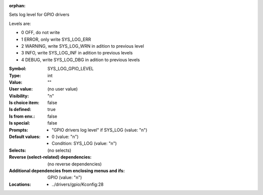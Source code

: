 :orphan:

.. title:: SYS_LOG_GPIO_LEVEL

.. option:: CONFIG_SYS_LOG_GPIO_LEVEL:
.. _CONFIG_SYS_LOG_GPIO_LEVEL:

Sets log level for GPIO drivers

Levels are:

- 0 OFF, do not write

- 1 ERROR, only write SYS_LOG_ERR

- 2 WARNING, write SYS_LOG_WRN in adition to previous level

- 3 INFO, write SYS_LOG_INF in adition to previous levels

- 4 DEBUG, write SYS_LOG_DBG in adition to previous levels



:Symbol:           SYS_LOG_GPIO_LEVEL
:Type:             int
:Value:            ""
:User value:       (no user value)
:Visibility:       "n"
:Is choice item:   false
:Is defined:       true
:Is from env.:     false
:Is special:       false
:Prompts:

 *  "GPIO drivers log level" if SYS_LOG (value: "n")
:Default values:

 *  0 (value: "n")
 *   Condition: SYS_LOG (value: "n")
:Selects:
 (no selects)
:Reverse (select-related) dependencies:
 (no reverse dependencies)
:Additional dependencies from enclosing menus and ifs:
 GPIO (value: "n")
:Locations:
 * ../drivers/gpio/Kconfig:28